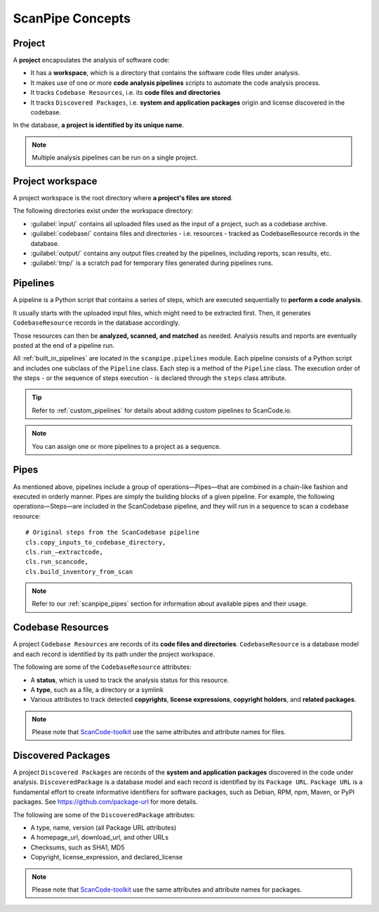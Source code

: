 .. _scanpipe_concepts:

ScanPipe Concepts
=================

Project
-------

A **project** encapsulates the analysis of software code:

- It has a **workspace**, which is a directory that contains the software code
  files under analysis.
- It makes use of one or more **code analysis pipelines** scripts to automate
  the code analysis process.
- It tracks ``Codebase Resources``, i.e. its **code files and directories**
- It tracks ``Discovered Packages``, i.e. **system and application packages**
  origin and license discovered in the codebase.

In the database, **a project is identified by its unique name**.

.. note::
    Multiple analysis pipelines can be run on a single project.

.. _Project workspace:

Project workspace
-----------------

A project workspace is the root directory where **a project's files are stored**.

The following directories exist under the workspace directory:

- :guilabel:`input/` contains all uploaded files used as the input of a project,
  such as a codebase archive.
- :guilabel:`codebase/` contains files and directories - i.e. resources -
  tracked as CodebaseResource records in the database.
- :guilabel:`output/` contains any output files created by the pipelines,
  including reports, scan results, etc.
- :guilabel:`tmp/` is a scratch pad for temporary files generated during
  pipelines runs.

.. _pipelines_concept:

Pipelines
---------

A pipeline is a Python script that contains a series of steps, which are
executed sequentially to **perform a code analysis**.

It usually starts with the uploaded input files, which might need to be
extracted first. Then, it generates ``CodebaseResource`` records in the database
accordingly.

Those resources can then be **analyzed, scanned, and matched** as needed.
Analysis results and reports are eventually posted at the end of a pipeline run.

All :ref:`built_in_pipelines` are located in the ``scanpipe.pipelines`` module.
Each pipeline consists of a Python script and includes one subclass of the
``Pipeline`` class.
Each step is a method of the ``Pipeline`` class.
The execution order of the steps - or the sequence of steps execution - is
declared through the ``steps`` class attribute.

.. tip::
    Refer to :ref:`custom_pipelines` for details about adding custom pipelines
    to ScanCode.io.

.. note::
    You can assign one or more pipelines to a project as a sequence.

Pipes
-----

As mentioned above, pipelines include a group of operations—Pipes—that are
combined in a chain-like fashion and executed in orderly manner.
Pipes are simply the building blocks of a given pipeline. For example, the
following operations—Steps—are included in the ScanCodebase pipeline, and they
will run in a sequence to scan a codebase resource::

    # Original steps from the ScanCodebase pipeline
    cls.copy_inputs_to_codebase_directory,
    cls.run_—extractcode,
    cls.run_scancode,
    cls.build_inventory_from_scan


.. note::
    Refer to our :ref:`scanpipe_pipes` section for information about available
    pipes and their usage.


Codebase Resources
------------------

A project ``Codebase Resources`` are records of its **code files and directories**.
``CodebaseResource`` is a database model and each record is identified by its path
under the project workspace.

The following are some of the ``CodebaseResource`` attributes:

- A **status**, which is used to track the analysis status for this resource.
- A **type**, such as a file, a directory or a symlink
- Various attributes to track detected **copyrights**, **license expressions**,
  **copyright holders**, and **related packages**.

.. note::
    Please note that `ScanCode-toolkit <https://github.com/nexB/scancode-toolkit>`_
    use the same attributes and attribute names for files.

Discovered Packages
-------------------

A project ``Discovered Packages`` are records of the **system and application packages**
discovered in the code under analysis.
``DiscoveredPackage`` is a database model and each record is identified by its ``Package URL``.
``Package URL`` is a fundamental effort to create informative identifiers for
software packages, such as Debian, RPM, npm, Maven, or PyPI packages.
See https://github.com/package-url for more details.

The following are some of the ``DiscoveredPackage`` attributes:

- A type, name, version (all Package URL attributes)
- A homepage_url, download_url, and other URLs
- Checksums, such as SHA1, MD5
- Copyright, license_expression, and declared_license

.. note::
    Please note that `ScanCode-toolkit <https://github.com/nexB/scancode-toolkit>`_
    use the same attributes and attribute names for packages.
